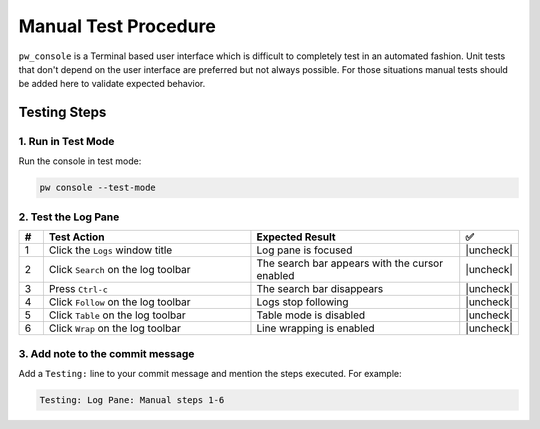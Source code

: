 .. _module-pw_console-testing:

Manual Test Procedure
=====================

``pw_console`` is a Terminal based user interface which is difficult to
completely test in an automated fashion. Unit tests that don't depend on the
user interface are preferred but not always possible. For those situations
manual tests should be added here to validate expected behavior.

Testing Steps
-------------

1. Run in Test Mode
^^^^^^^^^^^^^^^^^^^

Run the console in test mode:

.. code-block:: shell

  pw console --test-mode

.. |uncheck| raw:: html

    <input type="checkbox">

2. Test the Log Pane
^^^^^^^^^^^^^^^^^^^^

.. list-table::
   :widths: 5 45 45 5
   :header-rows: 1

   * - #
     - Test Action
     - Expected Result
     - ✅
   * - 1
     - Click the ``Logs`` window title
     - Log pane is focused
     - |uncheck|
   * - 2
     - Click ``Search`` on the log toolbar
     - The search bar appears with the cursor enabled
     - |uncheck|
   * - 3
     - Press ``Ctrl-c``
     - The search bar disappears
     - |uncheck|
   * - 4
     - Click ``Follow`` on the log toolbar
     - Logs stop following
     - |uncheck|
   * - 5
     - Click ``Table`` on the log toolbar
     - Table mode is disabled
     - |uncheck|
   * - 6
     - Click ``Wrap`` on the log toolbar
     - Line wrapping is enabled
     - |uncheck|

3. Add note to the commit message
^^^^^^^^^^^^^^^^^^^^^^^^^^^^^^^^^

Add a ``Testing:`` line to your commit message and mention the steps
executed. For example:

.. code-block:: text

   Testing: Log Pane: Manual steps 1-6
